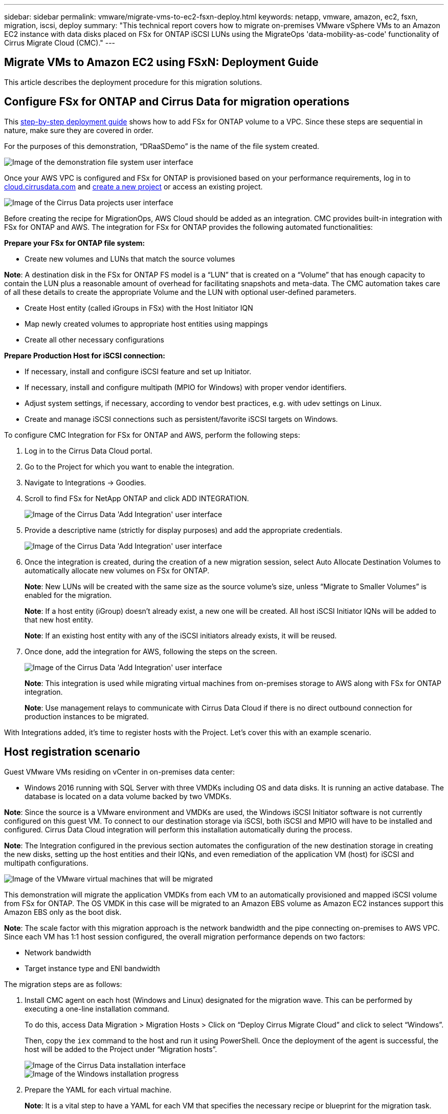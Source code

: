 ---
sidebar: sidebar
permalink: vmware/migrate-vms-to-ec2-fsxn-deploy.html
keywords: netapp, vmware, amazon, ec2, fsxn, migration, iscsi, deploy
summary: "This technical report covers how to migrate on-premises VMware vSphere VMs to an Amazon EC2 instance with data disks placed on FSx for ONTAP iSCSI LUNs using the MigrateOps 'data-mobility-as-code' functionality of Cirrus Migrate Cloud (CMC)."
---

== Migrate VMs to Amazon EC2 using FSxN: Deployment Guide
:hardbreaks:
:nofooter:
:icons: font
:linkattrs:
:imagesdir: ./../media/

[.lead]
This article describes the deployment procedure for this migration solutions.  

== Configure FSx for ONTAP and Cirrus Data for migration operations

This https://docs.aws.amazon.com/fsx/latest/ONTAPGuide/getting-started-step1.html[step-by-step deployment guide] shows how to add FSx for ONTAP volume to a VPC. Since these steps are sequential in nature, make sure they are covered in order.

For the purposes of this demonstration, “DRaaSDemo” is the name of the file system created.

image::migrate-ec2-fsxn-image02.png["Image of the demonstration file system user interface"]

Once your AWS VPC is configured and FSx for ONTAP is provisioned based on your performance requirements, log in to link:http://cloud.cirrusdata.com/[cloud.cirrusdata.com] and link:https://customer.cirrusdata.com/cdc/kb/articles/get-started-with-cirrus-data-cloud-4eDqjIxQpg[create a new project] or access an existing project. 

image::migrate-ec2-fsxn-image03.png["Image of the Cirrus Data projects user interface"]

Before creating the recipe for MigrationOps, AWS Cloud should be added as an integration. CMC provides built-in integration with FSx for ONTAP and AWS. The integration for FSx for ONTAP provides the following automated functionalities:

*Prepare your FSx for ONTAP file system:*

* Create new volumes and LUNs that match the source volumes

*Note*: A destination disk in the FSx for ONTAP FS model is a “LUN” that is created on a “Volume” that has enough capacity to contain the LUN plus a reasonable amount of overhead for facilitating snapshots and meta-data. The CMC automation takes care of all these details to create the appropriate Volume and the LUN with optional user-defined parameters.

* Create Host entity (called iGroups in FSx) with the Host Initiator IQN
* Map newly created volumes to appropriate host entities using mappings
* Create all other necessary configurations

*Prepare Production Host for iSCSI connection:*

* If necessary, install and configure iSCSI feature and set up Initiator.
* If necessary, install and configure multipath (MPIO for Windows) with proper vendor identifiers.
* Adjust system settings, if necessary, according to vendor best practices, e.g. with udev settings on Linux.
* Create and manage iSCSI connections such as persistent/favorite iSCSI targets on Windows.

To configure CMC Integration for FSx for ONTAP and AWS, perform the following steps:

. Log in to the Cirrus Data Cloud portal.

. Go to the Project for which you want to enable the integration.

. Navigate to Integrations -> Goodies.

. Scroll to find FSx for NetApp ONTAP and click ADD INTEGRATION.
+
image::migrate-ec2-fsxn-image04.png["Image of the Cirrus Data 'Add Integration' user interface"]

. Provide a descriptive name (strictly for display purposes) and add the appropriate credentials.
+
image::migrate-ec2-fsxn-image05.png["Image of the Cirrus Data 'Add Integration' user interface"]

. Once the integration is created, during the creation of a new migration session, select Auto Allocate Destination Volumes to automatically allocate new volumes on FSx for ONTAP.
+
*Note*: New LUNs will be created with the same size as the source volume's size, unless “Migrate to Smaller Volumes” is enabled for the migration.
+
*Note*: If a host entity (iGroup) doesn’t already exist, a new one will be created. All host iSCSI Initiator IQNs will be added to that new host entity.
+
*Note*: If an existing host entity with any of the iSCSI initiators already exists, it will be reused.

. Once done, add the integration for AWS, following the steps on the screen.
+
image::migrate-ec2-fsxn-image06.png["Image of the Cirrus Data 'Add Integration' user interface"]
+
*Note*: This integration is used while migrating virtual machines from on-premises storage to AWS along with FSx for ONTAP integration.
+
*Note*: Use management relays to communicate with Cirrus Data Cloud if there is no direct outbound connection for production instances to be migrated.

With Integrations added, it’s time to register hosts with the Project. Let’s cover this with an example scenario.

== Host registration scenario

Guest VMware VMs residing on vCenter in on-premises data center:

* Windows 2016 running with SQL Server with three VMDKs including OS and data disks. It is running an active database. The database is located on a data volume backed by two VMDKs.

*Note*: Since the source is a VMware environment and VMDKs are used, the Windows iSCSI Initiator software is not currently configured on this guest VM. To connect to our destination storage via iSCSI, both iSCSI and MPIO will have to be installed and configured. Cirrus Data Cloud integration will perform this installation automatically during the process.

*Note*: The Integration configured in the previous section automates the configuration of the new destination storage in creating the new disks, setting up the host entities and their IQNs, and even remediation of the application VM (host) for iSCSI and multipath configurations.

image::migrate-ec2-fsxn-image07.png["Image of the VMware virtual machines that will be migrated"]

This demonstration will migrate the application VMDKs from each VM to an automatically provisioned and mapped iSCSI volume from FSx for ONTAP. The OS VMDK in this case will be migrated to an Amazon EBS volume as Amazon EC2 instances support this Amazon EBS only as the boot disk.

*Note*: The scale factor with this migration approach is the network bandwidth and the pipe connecting on-premises to AWS VPC. Since each VM has 1:1 host session configured, the overall migration performance depends on two factors:

* Network bandwidth
* Target instance type and ENI bandwidth

The migration steps are as follows:

. Install CMC agent on each host (Windows and Linux) designated for the migration wave. This can be performed by executing a one-line installation command. 
+
To do this, access Data Migration > Migration Hosts > Click on “Deploy Cirrus Migrate Cloud” and click to select “Windows”. 
+
Then, copy the `iex` command to the host and run it using PowerShell. Once the deployment of the agent is successful, the host will be added to the Project under “Migration hosts”.
+
image::migrate-ec2-fsxn-image08.png["Image of the Cirrus Data installation interface"]
+
image::migrate-ec2-fsxn-image09.png["Image of the Windows installation progress"]

. Prepare the YAML for each virtual machine.
+
*Note*: It is a vital step to have a YAML for each VM that specifies the necessary recipe or blueprint for the migration task.
+
The YAML provides the operation name, notes (description) along with the recipe name as `MIGRATEOPS_AWS_COMPUTE`, the host name (`system_name`) and integration name (`integration_name`) and the source and destination configuration. Custom scripts can be specified as a before and after cutover action.
+
[source, yaml]
----
operations:
    -   name: Win2016 SQL server to AWS
        notes: Migrate OS to AWS with EBS and Data to FSx for ONTAP
        recipe: MIGRATEOPS_AWS_COMPUTE
        config:
            system_name: Win2016-123
            integration_name: NimAWShybrid
            migrateops_aws_compute:
                region: us-west-2
                compute:
                    instance_type: t3.medium
                    availability_zone: us-west-2b
                network:
                    vpc_id: vpc-05596abe79cb653b7
                    subnet_id: subnet-070aeb9d6b1b804dd
                    security_group_names: 
                        - default
                destination:
                    default_volume_params:
                        volume_type: GP2
                    iscsi_data_storage:
                        integration_name: DemoDRaaS
                        default_volume_params:
                            netapp:
                                qos_policy_name: ""
                migration:
                    session_description: Migrate OS to AWS with EBS and Data to FSx for ONTAP
                    qos_level: MODERATE
                cutover:
                    stop_applications:
                        - os_shell:
                              script:
                                  - stop-service -name 'MSSQLSERVER' -Force
                                  - Start-Sleep -Seconds 5
                                  - Set-Service -Name 'MSSQLSERVER' -StartupType Disabled
                                  - write-output "SQL service stopped and disabled"
                                  
                        - storage_unmount: 
                              mountpoint: e
                        - storage_unmount:
                              mountpoint: f
                    after_cutover:
                        - os_shell:
                              script:
                                  - stop-service -name 'MSSQLSERVER' -Force
                                  - write-output "Waiting 90 seconds to mount disks..." > log.txt
                                  - Start-Sleep -Seconds 90
                                  - write-output "Now re-mounting disks E and F for SQL..." >>log.txt
                        - storage_unmount: 
                              mountpoint: e
                        - storage_unmount:
                              mountpoint: f
                        - storage_mount_all: {}
                        - os_shell:
                              script:
                                  - write-output "Waiting 60 seconds to restart SQL Services..." >>log.txt
                                  - Start-Sleep -Seconds 60
                                  - stop-service -name 'MSSQLSERVER' -Force
                                  - Start-Sleep -Seconds 3
                                  - write-output "Start SQL Services..." >>log.txt
                                  - Set-Service -Name 'MSSQLSERVER' -StartupType Automatic
                                  - start-service -name 'MSSQLSERVER'
                                  - write-output "SQL started" >>log.txt
----

. Once the YAMLs are in place, create MigrateOps configuration. To do this, go to Data Migration > MigrateOps, click on “Start New Operation” and enter the configuration in valid YAML format.

. Click “Create operation”.
+
*Note*: To achieve parallelism, each host needs to have a YAML file specified and configured.

. Unless the `scheduled_start_time` field is specified in the configuration, the operation will start immediately.

. The operation will now execute and proceed. From the Cirrus Data Cloud UI, you can monitor the progress with detailed messages. These steps automatically include tasks that are normally done manually, such as performing auto allocation and creating migration sessions.
+
image::migrate-ec2-fsxn-image10.png["Image of the Cirrus Data migration progress"]
+
*Note*: During the host-to-host migration, an additional security group with a rule allowing Inbound 4996 port will be created, which will allow the required port for communication and it will be automatically deleted once the synchronization is complete.
+
image::migrate-ec2-fsxn-image11.png["Image of the inbound rule required for Cirrus Data migration"]

. While this migration session is synchronizing, there is a future step in phase 3 (cutover) with the label “Approval Required.” In a MigrateOps recipe, critical tasks (such as migration cutovers) require user approval before they can be executed. Project Operators or Administrators can approve these tasks from the UI. A future approval window can also be created.
+
image::migrate-ec2-fsxn-image12.png["Image of the Cirrus Data migration syncronization"]

. Once approved, the MigrateOps operation continues with the cutover.

. After a brief moment, the operation will be completed. 
+
image::migrate-ec2-fsxn-image13.png["Image of the Cirrus Data migration completion"]
+
*Note*: With the help of Cirrus Data cMotion™ technology, the destination storage has been kept up-to-date with all the latest changes. Therefore, after approval is given, this entire final cutover process will take a very short time—less than a minute—to complete.

== Post-migration verification

Let’s look at the migrated Amazon EC2 instance running the Windows Server OS and the following steps that have completed:

. Windows SQL Services are now started.
. The database is back online and is using storage from the iSCSI Multipath device.
. All new database records added during migration can be found in the newly migrated database.
. The old storage is now offline.

*Note*: With just one click to submit the data mobility operation as code, and a click to approve the cutover, the VM has successfully migrated from on-premises VMware to an Amazon EC2 instance using FSx for ONTAP and its iSCSI capabilities.

*Note*: Due to AWS API limitation, the converted VMs would be shown as “Ubuntu.” This is strictly a display issue and does not affect functionality of the migrated instance. An upcoming release will address this issue.

*Note*: The migrated Amazon EC2 instances can be accessed using the credentials that were used on the on-premises side.


